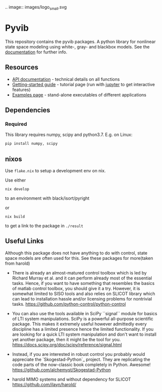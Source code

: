 .. image:: images/logo_small.svg

* Pyvib

This repository contains the pyvib packages. A python library for nonlinear
state space modeling using white-, gray- and blackbox models. See the
[[https://pyvib.readthedocs.io][documentation]] for further info.


** Resources

- [[https://pyvib.readthedocs.io][API documentation]] - technical details on all functions
- [[https://github.com/pawsen/pyvib/tree/master/doc/Tutorial/Getting%20Started.ipynb][Getting-started
  guide]] - tutorial page (run with [[http://jupyter.org/][jupyter]] to get interactive
   features)
- [[https://github.com/pawsen/pyvib/tree/master/examples][Examples page]] -
  stand-alone executables of different applications

** Dependencies

*** Required

This library requires numpy, scipy and python3.7. E.g. on Linux:

#+BEGIN_SRC sh
  pip install numpy, scipy
#+END_SRC

** nixos

Use =flake.nix= to setup a development env on nix.

Use either
: nix develop
to an environment with black/isort/pyright

or
: nix build
to get a link to the package in =./result=

** Useful Links
Although this package does not have anything to do with control, state space
models are often used for this. See these packages for more(taken from harold)

- There is already an almost-matured control toolbox which is led by
  Richard Murray et al. and it can perform
  already most of the essential tasks. Hence, if you want to have
  something that resembles the basics of matlab control toolbox, you should give
  it a try. However, it is somewhat limited to SISO tools and also relies on
  SLICOT library which can lead to installation hassle and/or licensing
  problems for nontrivial tasks.
  https://github.com/python-control/python-control

- You can also use the tools available in SciPy ``signal`` module for basics
  of LTI system manipulations. SciPy is a powerful all-purpose scientific
  package. This makes it extremely useful however admittedly every discipline
  has a limited presence hence the limited functionality. If you are looking
  for a quick LTI system manipulation and don't want to install yet another
  package, then it might be the tool for you.
  https://docs.scipy.org/doc/scipy/reference/signal.html

- Instead, if you are interested in robust control you probably would
  appreciate the `Skogestad-Python`_ project. They are replicating the
  code parts of the now-classic book completely in Python. Awesome!
  https://github.com/alchemyst/Skogestad-Python

- harold
  MIMO systems and without dependency for SLICOT
  https://github.com/ilayn/harold/
